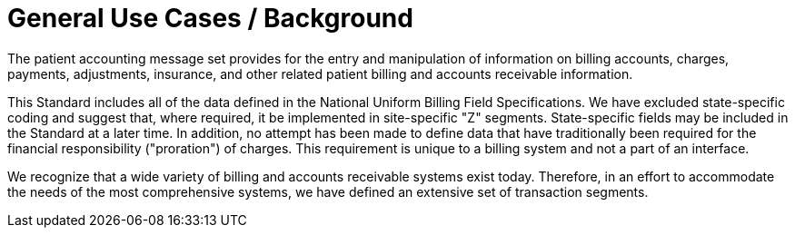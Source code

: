 = General Use Cases / Background
:render_as: Level4
:v291_section: 6.3.

The patient accounting message set provides for the entry and manipulation of information on billing accounts, charges, payments, adjustments, insurance, and other related patient billing and accounts receivable information.

This Standard includes all of the data defined in the National Uniform Billing Field Specifications. We have excluded state-specific coding and suggest that, where required, it be implemented in site-specific "Z" segments. State-specific fields may be included in the Standard at a later time. In addition, no attempt has been made to define data that have traditionally been required for the financial responsibility ("proration") of charges. This requirement is unique to a billing system and not a part of an interface.

We recognize that a wide variety of billing and accounts receivable systems exist today. Therefore, in an effort to accommodate the needs of the most comprehensive systems, we have defined an extensive set of transaction segments.


